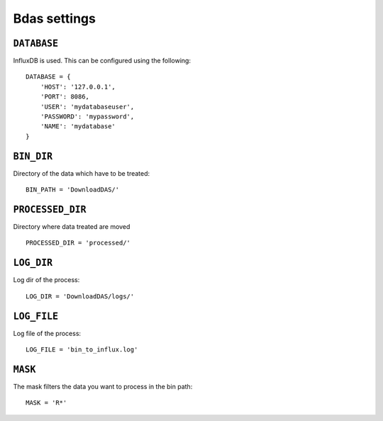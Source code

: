 Bdas settings
=============

.. settings:: DATABASES

``DATABASE``
------------

InfluxDB is used. This can be configured using the following::

    DATABASE = {
        'HOST': '127.0.0.1',
        'PORT': 8086,
        'USER': 'mydatabaseuser',
        'PASSWORD': 'mypassword',
        'NAME': 'mydatabase'
    }

``BIN_DIR``
-----------

Directory of the data which have to be treated::

    BIN_PATH = 'DownloadDAS/'

``PROCESSED_DIR``
-----------------

Directory where data treated are moved ::

    PROCESSED_DIR = 'processed/'

``LOG_DIR``
-----------

Log dir of the process::

    LOG_DIR = 'DownloadDAS/logs/'

``LOG_FILE``
------------

Log file of the process::

    LOG_FILE = 'bin_to_influx.log'

``MASK``
--------

The mask filters the data you want to process in the bin path::

    MASK = 'R*'


